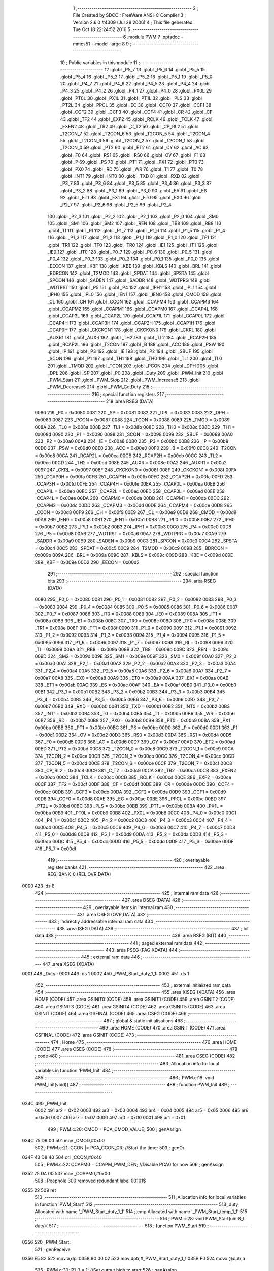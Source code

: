                               1 ;--------------------------------------------------------
                              2 ; File Created by SDCC : FreeWare ANSI-C Compiler
                              3 ; Version 2.6.0 #4309 (Jul 28 2006)
                              4 ; This file generated Tue Oct 18 22:24:52 2016
                              5 ;--------------------------------------------------------
                              6 	.module PWM
                              7 	.optsdcc -mmcs51 --model-large
                              8 	
                              9 ;--------------------------------------------------------
                             10 ; Public variables in this module
                             11 ;--------------------------------------------------------
                             12 	.globl _P5_7
                             13 	.globl _P5_6
                             14 	.globl _P5_5
                             15 	.globl _P5_4
                             16 	.globl _P5_3
                             17 	.globl _P5_2
                             18 	.globl _P5_1
                             19 	.globl _P5_0
                             20 	.globl _P4_7
                             21 	.globl _P4_6
                             22 	.globl _P4_5
                             23 	.globl _P4_4
                             24 	.globl _P4_3
                             25 	.globl _P4_2
                             26 	.globl _P4_1
                             27 	.globl _P4_0
                             28 	.globl _PX0L
                             29 	.globl _PT0L
                             30 	.globl _PX1L
                             31 	.globl _PT1L
                             32 	.globl _PLS
                             33 	.globl _PT2L
                             34 	.globl _PPCL
                             35 	.globl _EC
                             36 	.globl _CCF0
                             37 	.globl _CCF1
                             38 	.globl _CCF2
                             39 	.globl _CCF3
                             40 	.globl _CCF4
                             41 	.globl _CR
                             42 	.globl _CF
                             43 	.globl _TF2
                             44 	.globl _EXF2
                             45 	.globl _RCLK
                             46 	.globl _TCLK
                             47 	.globl _EXEN2
                             48 	.globl _TR2
                             49 	.globl _C_T2
                             50 	.globl _CP_RL2
                             51 	.globl _T2CON_7
                             52 	.globl _T2CON_6
                             53 	.globl _T2CON_5
                             54 	.globl _T2CON_4
                             55 	.globl _T2CON_3
                             56 	.globl _T2CON_2
                             57 	.globl _T2CON_1
                             58 	.globl _T2CON_0
                             59 	.globl _PT2
                             60 	.globl _ET2
                             61 	.globl _CY
                             62 	.globl _AC
                             63 	.globl _F0
                             64 	.globl _RS1
                             65 	.globl _RS0
                             66 	.globl _OV
                             67 	.globl _F1
                             68 	.globl _P
                             69 	.globl _PS
                             70 	.globl _PT1
                             71 	.globl _PX1
                             72 	.globl _PT0
                             73 	.globl _PX0
                             74 	.globl _RD
                             75 	.globl _WR
                             76 	.globl _T1
                             77 	.globl _T0
                             78 	.globl _INT1
                             79 	.globl _INT0
                             80 	.globl _TXD
                             81 	.globl _RXD
                             82 	.globl _P3_7
                             83 	.globl _P3_6
                             84 	.globl _P3_5
                             85 	.globl _P3_4
                             86 	.globl _P3_3
                             87 	.globl _P3_2
                             88 	.globl _P3_1
                             89 	.globl _P3_0
                             90 	.globl _EA
                             91 	.globl _ES
                             92 	.globl _ET1
                             93 	.globl _EX1
                             94 	.globl _ET0
                             95 	.globl _EX0
                             96 	.globl _P2_7
                             97 	.globl _P2_6
                             98 	.globl _P2_5
                             99 	.globl _P2_4
                            100 	.globl _P2_3
                            101 	.globl _P2_2
                            102 	.globl _P2_1
                            103 	.globl _P2_0
                            104 	.globl _SM0
                            105 	.globl _SM1
                            106 	.globl _SM2
                            107 	.globl _REN
                            108 	.globl _TB8
                            109 	.globl _RB8
                            110 	.globl _TI
                            111 	.globl _RI
                            112 	.globl _P1_7
                            113 	.globl _P1_6
                            114 	.globl _P1_5
                            115 	.globl _P1_4
                            116 	.globl _P1_3
                            117 	.globl _P1_2
                            118 	.globl _P1_1
                            119 	.globl _P1_0
                            120 	.globl _TF1
                            121 	.globl _TR1
                            122 	.globl _TF0
                            123 	.globl _TR0
                            124 	.globl _IE1
                            125 	.globl _IT1
                            126 	.globl _IE0
                            127 	.globl _IT0
                            128 	.globl _P0_7
                            129 	.globl _P0_6
                            130 	.globl _P0_5
                            131 	.globl _P0_4
                            132 	.globl _P0_3
                            133 	.globl _P0_2
                            134 	.globl _P0_1
                            135 	.globl _P0_0
                            136 	.globl _EECON
                            137 	.globl _KBF
                            138 	.globl _KBE
                            139 	.globl _KBLS
                            140 	.globl _BRL
                            141 	.globl _BDRCON
                            142 	.globl _T2MOD
                            143 	.globl _SPDAT
                            144 	.globl _SPSTA
                            145 	.globl _SPCON
                            146 	.globl _SADEN
                            147 	.globl _SADDR
                            148 	.globl _WDTPRG
                            149 	.globl _WDTRST
                            150 	.globl _P5
                            151 	.globl _P4
                            152 	.globl _IPH1
                            153 	.globl _IPL1
                            154 	.globl _IPH0
                            155 	.globl _IPL0
                            156 	.globl _IEN1
                            157 	.globl _IEN0
                            158 	.globl _CMOD
                            159 	.globl _CL
                            160 	.globl _CH
                            161 	.globl _CCON
                            162 	.globl _CCAPM4
                            163 	.globl _CCAPM3
                            164 	.globl _CCAPM2
                            165 	.globl _CCAPM1
                            166 	.globl _CCAPM0
                            167 	.globl _CCAP4L
                            168 	.globl _CCAP3L
                            169 	.globl _CCAP2L
                            170 	.globl _CCAP1L
                            171 	.globl _CCAP0L
                            172 	.globl _CCAP4H
                            173 	.globl _CCAP3H
                            174 	.globl _CCAP2H
                            175 	.globl _CCAP1H
                            176 	.globl _CCAP0H
                            177 	.globl _CKCKON1
                            178 	.globl _CKCKON0
                            179 	.globl _CKRL
                            180 	.globl _AUXR1
                            181 	.globl _AUXR
                            182 	.globl _TH2
                            183 	.globl _TL2
                            184 	.globl _RCAP2H
                            185 	.globl _RCAP2L
                            186 	.globl _T2CON
                            187 	.globl _B
                            188 	.globl _ACC
                            189 	.globl _PSW
                            190 	.globl _IP
                            191 	.globl _P3
                            192 	.globl _IE
                            193 	.globl _P2
                            194 	.globl _SBUF
                            195 	.globl _SCON
                            196 	.globl _P1
                            197 	.globl _TH1
                            198 	.globl _TH0
                            199 	.globl _TL1
                            200 	.globl _TL0
                            201 	.globl _TMOD
                            202 	.globl _TCON
                            203 	.globl _PCON
                            204 	.globl _DPH
                            205 	.globl _DPL
                            206 	.globl _SP
                            207 	.globl _P0
                            208 	.globl _Duty
                            209 	.globl _PWM_Init
                            210 	.globl _PWM_Start
                            211 	.globl _PWM_Stop
                            212 	.globl _PWM_Increase5
                            213 	.globl _PWM_Decrease5
                            214 	.globl _PWM_GetDuty
                            215 ;--------------------------------------------------------
                            216 ; special function registers
                            217 ;--------------------------------------------------------
                            218 	.area RSEG    (DATA)
                    0080    219 _P0	=	0x0080
                    0081    220 _SP	=	0x0081
                    0082    221 _DPL	=	0x0082
                    0083    222 _DPH	=	0x0083
                    0087    223 _PCON	=	0x0087
                    0088    224 _TCON	=	0x0088
                    0089    225 _TMOD	=	0x0089
                    008A    226 _TL0	=	0x008a
                    008B    227 _TL1	=	0x008b
                    008C    228 _TH0	=	0x008c
                    008D    229 _TH1	=	0x008d
                    0090    230 _P1	=	0x0090
                    0098    231 _SCON	=	0x0098
                    0099    232 _SBUF	=	0x0099
                    00A0    233 _P2	=	0x00a0
                    00A8    234 _IE	=	0x00a8
                    00B0    235 _P3	=	0x00b0
                    00B8    236 _IP	=	0x00b8
                    00D0    237 _PSW	=	0x00d0
                    00E0    238 _ACC	=	0x00e0
                    00F0    239 _B	=	0x00f0
                    00C8    240 _T2CON	=	0x00c8
                    00CA    241 _RCAP2L	=	0x00ca
                    00CB    242 _RCAP2H	=	0x00cb
                    00CC    243 _TL2	=	0x00cc
                    00CD    244 _TH2	=	0x00cd
                    008E    245 _AUXR	=	0x008e
                    00A2    246 _AUXR1	=	0x00a2
                    0097    247 _CKRL	=	0x0097
                    008F    248 _CKCKON0	=	0x008f
                    008F    249 _CKCKON1	=	0x008f
                    00FA    250 _CCAP0H	=	0x00fa
                    00FB    251 _CCAP1H	=	0x00fb
                    00FC    252 _CCAP2H	=	0x00fc
                    00FD    253 _CCAP3H	=	0x00fd
                    00FE    254 _CCAP4H	=	0x00fe
                    00EA    255 _CCAP0L	=	0x00ea
                    00EB    256 _CCAP1L	=	0x00eb
                    00EC    257 _CCAP2L	=	0x00ec
                    00ED    258 _CCAP3L	=	0x00ed
                    00EE    259 _CCAP4L	=	0x00ee
                    00DA    260 _CCAPM0	=	0x00da
                    00DB    261 _CCAPM1	=	0x00db
                    00DC    262 _CCAPM2	=	0x00dc
                    00DD    263 _CCAPM3	=	0x00dd
                    00DE    264 _CCAPM4	=	0x00de
                    00D8    265 _CCON	=	0x00d8
                    00F9    266 _CH	=	0x00f9
                    00E9    267 _CL	=	0x00e9
                    00D9    268 _CMOD	=	0x00d9
                    00A8    269 _IEN0	=	0x00a8
                    00B1    270 _IEN1	=	0x00b1
                    00B8    271 _IPL0	=	0x00b8
                    00B7    272 _IPH0	=	0x00b7
                    00B2    273 _IPL1	=	0x00b2
                    00B3    274 _IPH1	=	0x00b3
                    00C0    275 _P4	=	0x00c0
                    00D8    276 _P5	=	0x00d8
                    00A6    277 _WDTRST	=	0x00a6
                    00A7    278 _WDTPRG	=	0x00a7
                    00A9    279 _SADDR	=	0x00a9
                    00B9    280 _SADEN	=	0x00b9
                    00C3    281 _SPCON	=	0x00c3
                    00C4    282 _SPSTA	=	0x00c4
                    00C5    283 _SPDAT	=	0x00c5
                    00C9    284 _T2MOD	=	0x00c9
                    009B    285 _BDRCON	=	0x009b
                    009A    286 _BRL	=	0x009a
                    009C    287 _KBLS	=	0x009c
                    009D    288 _KBE	=	0x009d
                    009E    289 _KBF	=	0x009e
                    00D2    290 _EECON	=	0x00d2
                            291 ;--------------------------------------------------------
                            292 ; special function bits
                            293 ;--------------------------------------------------------
                            294 	.area RSEG    (DATA)
                    0080    295 _P0_0	=	0x0080
                    0081    296 _P0_1	=	0x0081
                    0082    297 _P0_2	=	0x0082
                    0083    298 _P0_3	=	0x0083
                    0084    299 _P0_4	=	0x0084
                    0085    300 _P0_5	=	0x0085
                    0086    301 _P0_6	=	0x0086
                    0087    302 _P0_7	=	0x0087
                    0088    303 _IT0	=	0x0088
                    0089    304 _IE0	=	0x0089
                    008A    305 _IT1	=	0x008a
                    008B    306 _IE1	=	0x008b
                    008C    307 _TR0	=	0x008c
                    008D    308 _TF0	=	0x008d
                    008E    309 _TR1	=	0x008e
                    008F    310 _TF1	=	0x008f
                    0090    311 _P1_0	=	0x0090
                    0091    312 _P1_1	=	0x0091
                    0092    313 _P1_2	=	0x0092
                    0093    314 _P1_3	=	0x0093
                    0094    315 _P1_4	=	0x0094
                    0095    316 _P1_5	=	0x0095
                    0096    317 _P1_6	=	0x0096
                    0097    318 _P1_7	=	0x0097
                    0098    319 _RI	=	0x0098
                    0099    320 _TI	=	0x0099
                    009A    321 _RB8	=	0x009a
                    009B    322 _TB8	=	0x009b
                    009C    323 _REN	=	0x009c
                    009D    324 _SM2	=	0x009d
                    009E    325 _SM1	=	0x009e
                    009F    326 _SM0	=	0x009f
                    00A0    327 _P2_0	=	0x00a0
                    00A1    328 _P2_1	=	0x00a1
                    00A2    329 _P2_2	=	0x00a2
                    00A3    330 _P2_3	=	0x00a3
                    00A4    331 _P2_4	=	0x00a4
                    00A5    332 _P2_5	=	0x00a5
                    00A6    333 _P2_6	=	0x00a6
                    00A7    334 _P2_7	=	0x00a7
                    00A8    335 _EX0	=	0x00a8
                    00A9    336 _ET0	=	0x00a9
                    00AA    337 _EX1	=	0x00aa
                    00AB    338 _ET1	=	0x00ab
                    00AC    339 _ES	=	0x00ac
                    00AF    340 _EA	=	0x00af
                    00B0    341 _P3_0	=	0x00b0
                    00B1    342 _P3_1	=	0x00b1
                    00B2    343 _P3_2	=	0x00b2
                    00B3    344 _P3_3	=	0x00b3
                    00B4    345 _P3_4	=	0x00b4
                    00B5    346 _P3_5	=	0x00b5
                    00B6    347 _P3_6	=	0x00b6
                    00B7    348 _P3_7	=	0x00b7
                    00B0    349 _RXD	=	0x00b0
                    00B1    350 _TXD	=	0x00b1
                    00B2    351 _INT0	=	0x00b2
                    00B3    352 _INT1	=	0x00b3
                    00B4    353 _T0	=	0x00b4
                    00B5    354 _T1	=	0x00b5
                    00B6    355 _WR	=	0x00b6
                    00B7    356 _RD	=	0x00b7
                    00B8    357 _PX0	=	0x00b8
                    00B9    358 _PT0	=	0x00b9
                    00BA    359 _PX1	=	0x00ba
                    00BB    360 _PT1	=	0x00bb
                    00BC    361 _PS	=	0x00bc
                    00D0    362 _P	=	0x00d0
                    00D1    363 _F1	=	0x00d1
                    00D2    364 _OV	=	0x00d2
                    00D3    365 _RS0	=	0x00d3
                    00D4    366 _RS1	=	0x00d4
                    00D5    367 _F0	=	0x00d5
                    00D6    368 _AC	=	0x00d6
                    00D7    369 _CY	=	0x00d7
                    00AD    370 _ET2	=	0x00ad
                    00BD    371 _PT2	=	0x00bd
                    00C8    372 _T2CON_0	=	0x00c8
                    00C9    373 _T2CON_1	=	0x00c9
                    00CA    374 _T2CON_2	=	0x00ca
                    00CB    375 _T2CON_3	=	0x00cb
                    00CC    376 _T2CON_4	=	0x00cc
                    00CD    377 _T2CON_5	=	0x00cd
                    00CE    378 _T2CON_6	=	0x00ce
                    00CF    379 _T2CON_7	=	0x00cf
                    00C8    380 _CP_RL2	=	0x00c8
                    00C9    381 _C_T2	=	0x00c9
                    00CA    382 _TR2	=	0x00ca
                    00CB    383 _EXEN2	=	0x00cb
                    00CC    384 _TCLK	=	0x00cc
                    00CD    385 _RCLK	=	0x00cd
                    00CE    386 _EXF2	=	0x00ce
                    00CF    387 _TF2	=	0x00cf
                    00DF    388 _CF	=	0x00df
                    00DE    389 _CR	=	0x00de
                    00DC    390 _CCF4	=	0x00dc
                    00DB    391 _CCF3	=	0x00db
                    00DA    392 _CCF2	=	0x00da
                    00D9    393 _CCF1	=	0x00d9
                    00D8    394 _CCF0	=	0x00d8
                    00AE    395 _EC	=	0x00ae
                    00BE    396 _PPCL	=	0x00be
                    00BD    397 _PT2L	=	0x00bd
                    00BC    398 _PLS	=	0x00bc
                    00BB    399 _PT1L	=	0x00bb
                    00BA    400 _PX1L	=	0x00ba
                    00B9    401 _PT0L	=	0x00b9
                    00B8    402 _PX0L	=	0x00b8
                    00C0    403 _P4_0	=	0x00c0
                    00C1    404 _P4_1	=	0x00c1
                    00C2    405 _P4_2	=	0x00c2
                    00C3    406 _P4_3	=	0x00c3
                    00C4    407 _P4_4	=	0x00c4
                    00C5    408 _P4_5	=	0x00c5
                    00C6    409 _P4_6	=	0x00c6
                    00C7    410 _P4_7	=	0x00c7
                    00D8    411 _P5_0	=	0x00d8
                    00D9    412 _P5_1	=	0x00d9
                    00DA    413 _P5_2	=	0x00da
                    00DB    414 _P5_3	=	0x00db
                    00DC    415 _P5_4	=	0x00dc
                    00DD    416 _P5_5	=	0x00dd
                    00DE    417 _P5_6	=	0x00de
                    00DF    418 _P5_7	=	0x00df
                            419 ;--------------------------------------------------------
                            420 ; overlayable register banks
                            421 ;--------------------------------------------------------
                            422 	.area REG_BANK_0	(REL,OVR,DATA)
   0000                     423 	.ds 8
                            424 ;--------------------------------------------------------
                            425 ; internal ram data
                            426 ;--------------------------------------------------------
                            427 	.area DSEG    (DATA)
                            428 ;--------------------------------------------------------
                            429 ; overlayable items in internal ram 
                            430 ;--------------------------------------------------------
                            431 	.area OSEG    (OVR,DATA)
                            432 ;--------------------------------------------------------
                            433 ; indirectly addressable internal ram data
                            434 ;--------------------------------------------------------
                            435 	.area ISEG    (DATA)
                            436 ;--------------------------------------------------------
                            437 ; bit data
                            438 ;--------------------------------------------------------
                            439 	.area BSEG    (BIT)
                            440 ;--------------------------------------------------------
                            441 ; paged external ram data
                            442 ;--------------------------------------------------------
                            443 	.area PSEG    (PAG,XDATA)
                            444 ;--------------------------------------------------------
                            445 ; external ram data
                            446 ;--------------------------------------------------------
                            447 	.area XSEG    (XDATA)
   0001                     448 _Duty::
   0001                     449 	.ds 1
   0002                     450 _PWM_Start_duty_1_1:
   0002                     451 	.ds 1
                            452 ;--------------------------------------------------------
                            453 ; external initialized ram data
                            454 ;--------------------------------------------------------
                            455 	.area XISEG   (XDATA)
                            456 	.area HOME    (CODE)
                            457 	.area GSINIT0 (CODE)
                            458 	.area GSINIT1 (CODE)
                            459 	.area GSINIT2 (CODE)
                            460 	.area GSINIT3 (CODE)
                            461 	.area GSINIT4 (CODE)
                            462 	.area GSINIT5 (CODE)
                            463 	.area GSINIT  (CODE)
                            464 	.area GSFINAL (CODE)
                            465 	.area CSEG    (CODE)
                            466 ;--------------------------------------------------------
                            467 ; global & static initialisations
                            468 ;--------------------------------------------------------
                            469 	.area HOME    (CODE)
                            470 	.area GSINIT  (CODE)
                            471 	.area GSFINAL (CODE)
                            472 	.area GSINIT  (CODE)
                            473 ;--------------------------------------------------------
                            474 ; Home
                            475 ;--------------------------------------------------------
                            476 	.area HOME    (CODE)
                            477 	.area CSEG    (CODE)
                            478 ;--------------------------------------------------------
                            479 ; code
                            480 ;--------------------------------------------------------
                            481 	.area CSEG    (CODE)
                            482 ;------------------------------------------------------------
                            483 ;Allocation info for local variables in function 'PWM_Init'
                            484 ;------------------------------------------------------------
                            485 ;------------------------------------------------------------
                            486 ;	PWM.c:18: void PWM_Init(void){
                            487 ;	-----------------------------------------
                            488 ;	 function PWM_Init
                            489 ;	-----------------------------------------
   034C                     490 _PWM_Init:
                    0002    491 	ar2 = 0x02
                    0003    492 	ar3 = 0x03
                    0004    493 	ar4 = 0x04
                    0005    494 	ar5 = 0x05
                    0006    495 	ar6 = 0x06
                    0007    496 	ar7 = 0x07
                    0000    497 	ar0 = 0x00
                    0001    498 	ar1 = 0x01
                            499 ;	PWM.c:20: CMOD = PCA_CMOD_VALUE;
                            500 ;	genAssign
   034C 75 D9 00            501 	mov	_CMOD,#0x00
                            502 ;	PWM.c:21: CCON |= PCA_CCON_CR;    //Start the timer
                            503 ;	genOr
   034F 43 D8 40            504 	orl	_CCON,#0x40
                            505 ;	PWM.c:22: CCAPM0 = CCAPM_PWM_DEN;  //Disable PCA0 for now
                            506 ;	genAssign
   0352 75 DA 00            507 	mov	_CCAPM0,#0x00
                            508 ;	Peephole 300	removed redundant label 00101$
   0355 22                  509 	ret
                            510 ;------------------------------------------------------------
                            511 ;Allocation info for local variables in function 'PWM_Start'
                            512 ;------------------------------------------------------------
                            513 ;duty                      Allocated with name '_PWM_Start_duty_1_1'
                            514 ;temp                      Allocated with name '_PWM_Start_temp_1_1'
                            515 ;------------------------------------------------------------
                            516 ;	PWM.c:28: void PWM_Start(uint8_t duty){
                            517 ;	-----------------------------------------
                            518 ;	 function PWM_Start
                            519 ;	-----------------------------------------
   0356                     520 _PWM_Start:
                            521 ;	genReceive
   0356 E5 82               522 	mov	a,dpl
   0358 90 00 02            523 	mov	dptr,#_PWM_Start_duty_1_1
   035B F0                  524 	movx	@dptr,a
                            525 ;	PWM.c:30: P1_3 = 1;       //Set output high to start
                            526 ;	genAssign
   035C D2 93               527 	setb	_P1_3
                            528 ;	PWM.c:31: temp = duty * 256;      //Convert from percent to a value between 0 and 256
                            529 ;	genAssign
   035E 90 00 02            530 	mov	dptr,#_PWM_Start_duty_1_1
   0361 E0                  531 	movx	a,@dptr
   0362 FA                  532 	mov	r2,a
                            533 ;	genCast
                            534 ;	genLeftShift
                            535 ;	genLeftShiftLiteral
                            536 ;	genlshTwo
                            537 ;	peephole 177.e	removed redundant move
   0363 8A 03               538 	mov	ar3,r2
   0365 7A 00               539 	mov	r2,#0x00
                            540 ;	PWM.c:32: duty = temp / 100;
                            541 ;	genAssign
   0367 90 00 19            542 	mov	dptr,#__divuint_PARM_2
   036A 74 64               543 	mov	a,#0x64
   036C F0                  544 	movx	@dptr,a
   036D E4                  545 	clr	a
   036E A3                  546 	inc	dptr
   036F F0                  547 	movx	@dptr,a
                            548 ;	genCall
   0370 8A 82               549 	mov	dpl,r2
   0372 8B 83               550 	mov	dph,r3
   0374 12 06 50            551 	lcall	__divuint
   0377 AA 82               552 	mov	r2,dpl
   0379 AB 83               553 	mov	r3,dph
                            554 ;	genCast
                            555 ;	PWM.c:33: duty  = 255 - duty;     //Inverse them, since we want duty to be the amount of time the signal is high
                            556 ;	genAssign
   037B 90 00 02            557 	mov	dptr,#_PWM_Start_duty_1_1
   037E EA                  558 	mov	a,r2
   037F F0                  559 	movx	@dptr,a
                            560 ;	Peephole 180.a	removed redundant mov to dptr
   0380 E0                  561 	movx	a,@dptr
   0381 FA                  562 	mov	r2,a
                            563 ;	genMinus
   0382 90 00 02            564 	mov	dptr,#_PWM_Start_duty_1_1
   0385 74 FF               565 	mov	a,#0xFF
   0387 C3                  566 	clr	c
                            567 ;	Peephole 236.l	used r2 instead of ar2
   0388 9A                  568 	subb	a,r2
   0389 F0                  569 	movx	@dptr,a
                            570 ;	PWM.c:34: if (duty > MAX_DUTY){
                            571 ;	genAssign
   038A 90 00 02            572 	mov	dptr,#_PWM_Start_duty_1_1
   038D E0                  573 	movx	a,@dptr
                            574 ;	genCmpGt
                            575 ;	genCmp
                            576 ;	genIfxJump
                            577 ;	Peephole 108.a	removed ljmp by inverse jump logic
                            578 ;	Peephole 132.b	optimized genCmpGt by inverse logic (acc differs)
   038E FA                  579 	mov  r2,a
                            580 ;	Peephole 177.a	removed redundant mov
   038F 24 0B               581 	add	a,#0xff - 0xF4
   0391 50 08               582 	jnc	00104$
                            583 ;	Peephole 300	removed redundant label 00110$
                            584 ;	PWM.c:35: duty = MAX_DUTY;
                            585 ;	genAssign
   0393 90 00 02            586 	mov	dptr,#_PWM_Start_duty_1_1
   0396 74 F4               587 	mov	a,#0xF4
   0398 F0                  588 	movx	@dptr,a
                            589 ;	Peephole 112.b	changed ljmp to sjmp
   0399 80 0B               590 	sjmp	00105$
   039B                     591 00104$:
                            592 ;	PWM.c:37: else if (duty < MIN_DUTY){
                            593 ;	genCmpLt
                            594 ;	genCmp
   039B BA 0D 00            595 	cjne	r2,#0x0D,00111$
   039E                     596 00111$:
                            597 ;	genIfxJump
                            598 ;	Peephole 108.a	removed ljmp by inverse jump logic
   039E 50 06               599 	jnc	00105$
                            600 ;	Peephole 300	removed redundant label 00112$
                            601 ;	PWM.c:38: duty = MIN_DUTY;
                            602 ;	genAssign
   03A0 90 00 02            603 	mov	dptr,#_PWM_Start_duty_1_1
   03A3 74 0D               604 	mov	a,#0x0D
   03A5 F0                  605 	movx	@dptr,a
   03A6                     606 00105$:
                            607 ;	PWM.c:40: Duty = duty;
                            608 ;	genAssign
   03A6 90 00 02            609 	mov	dptr,#_PWM_Start_duty_1_1
   03A9 E0                  610 	movx	a,@dptr
                            611 ;	genAssign
   03AA FA                  612 	mov	r2,a
   03AB 90 00 01            613 	mov	dptr,#_Duty
                            614 ;	Peephole 100	removed redundant mov
   03AE F0                  615 	movx	@dptr,a
                            616 ;	PWM.c:41: CCAP0H = duty;
                            617 ;	genAssign
   03AF 8A FA               618 	mov	_CCAP0H,r2
                            619 ;	PWM.c:42: CCAPM0 = CCAPM_PWM_EN;  //Enable PCA0
                            620 ;	genAssign
   03B1 75 DA 42            621 	mov	_CCAPM0,#0x42
                            622 ;	Peephole 300	removed redundant label 00106$
   03B4 22                  623 	ret
                            624 ;------------------------------------------------------------
                            625 ;Allocation info for local variables in function 'PWM_Stop'
                            626 ;------------------------------------------------------------
                            627 ;------------------------------------------------------------
                            628 ;	PWM.c:48: void PWM_Stop(void){
                            629 ;	-----------------------------------------
                            630 ;	 function PWM_Stop
                            631 ;	-----------------------------------------
   03B5                     632 _PWM_Stop:
                            633 ;	PWM.c:49: CCAPM0 = CCAPM_PWM_DEN;  //Disable PCA0
                            634 ;	genAssign
   03B5 75 DA 00            635 	mov	_CCAPM0,#0x00
                            636 ;	PWM.c:50: P1_3 = 0;   //Turn of the led
                            637 ;	genAssign
   03B8 C2 93               638 	clr	_P1_3
                            639 ;	Peephole 300	removed redundant label 00101$
   03BA 22                  640 	ret
                            641 ;------------------------------------------------------------
                            642 ;Allocation info for local variables in function 'PWM_Increase5'
                            643 ;------------------------------------------------------------
                            644 ;------------------------------------------------------------
                            645 ;	PWM.c:56: void PWM_Increase5(void){
                            646 ;	-----------------------------------------
                            647 ;	 function PWM_Increase5
                            648 ;	-----------------------------------------
   03BB                     649 _PWM_Increase5:
                            650 ;	PWM.c:57: if (MIN_DUTY + FIVE_PERCENT_VALUE > Duty){
                            651 ;	genAssign
   03BB 90 00 01            652 	mov	dptr,#_Duty
   03BE E0                  653 	movx	a,@dptr
   03BF FA                  654 	mov	r2,a
                            655 ;	genCmpGt
                            656 ;	genCmp
   03C0 BA 1A 00            657 	cjne	r2,#0x1A,00107$
   03C3                     658 00107$:
                            659 ;	genIfxJump
                            660 ;	Peephole 108.a	removed ljmp by inverse jump logic
   03C3 50 08               661 	jnc	00102$
                            662 ;	Peephole 300	removed redundant label 00108$
                            663 ;	PWM.c:58: Duty = MIN_DUTY;
                            664 ;	genAssign
   03C5 90 00 01            665 	mov	dptr,#_Duty
   03C8 74 0D               666 	mov	a,#0x0D
   03CA F0                  667 	movx	@dptr,a
                            668 ;	Peephole 112.b	changed ljmp to sjmp
   03CB 80 07               669 	sjmp	00103$
   03CD                     670 00102$:
                            671 ;	PWM.c:60: Duty -= FIVE_PERCENT_VALUE;
                            672 ;	genMinus
   03CD EA                  673 	mov	a,r2
   03CE 24 F3               674 	add	a,#0xf3
                            675 ;	genAssign
   03D0 90 00 01            676 	mov	dptr,#_Duty
   03D3 F0                  677 	movx	@dptr,a
   03D4                     678 00103$:
                            679 ;	PWM.c:61: CCAP0H = Duty;
                            680 ;	genAssign
   03D4 90 00 01            681 	mov	dptr,#_Duty
   03D7 E0                  682 	movx	a,@dptr
   03D8 F5 FA               683 	mov	_CCAP0H,a
                            684 ;	Peephole 300	removed redundant label 00104$
   03DA 22                  685 	ret
                            686 ;------------------------------------------------------------
                            687 ;Allocation info for local variables in function 'PWM_Decrease5'
                            688 ;------------------------------------------------------------
                            689 ;------------------------------------------------------------
                            690 ;	PWM.c:67: void PWM_Decrease5(void){
                            691 ;	-----------------------------------------
                            692 ;	 function PWM_Decrease5
                            693 ;	-----------------------------------------
   03DB                     694 _PWM_Decrease5:
                            695 ;	PWM.c:68: if (MAX_DUTY - FIVE_PERCENT_VALUE < Duty){
                            696 ;	genAssign
   03DB 90 00 01            697 	mov	dptr,#_Duty
   03DE E0                  698 	movx	a,@dptr
                            699 ;	genCmpLt
                            700 ;	genCmp
                            701 ;	genIfxJump
                            702 ;	Peephole 108.a	removed ljmp by inverse jump logic
                            703 ;	Peephole 132.b	optimized genCmpGt by inverse logic (acc differs)
   03DF FA                  704 	mov  r2,a
                            705 ;	Peephole 177.a	removed redundant mov
   03E0 24 18               706 	add	a,#0xff - 0xE7
   03E2 50 08               707 	jnc	00102$
                            708 ;	Peephole 300	removed redundant label 00107$
                            709 ;	PWM.c:69: Duty = MAX_DUTY;
                            710 ;	genAssign
   03E4 90 00 01            711 	mov	dptr,#_Duty
   03E7 74 F4               712 	mov	a,#0xF4
   03E9 F0                  713 	movx	@dptr,a
                            714 ;	Peephole 112.b	changed ljmp to sjmp
   03EA 80 07               715 	sjmp	00103$
   03EC                     716 00102$:
                            717 ;	PWM.c:71: Duty += FIVE_PERCENT_VALUE;
                            718 ;	genPlus
   03EC 90 00 01            719 	mov	dptr,#_Duty
                            720 ;     genPlusIncr
   03EF 74 0D               721 	mov	a,#0x0D
                            722 ;	Peephole 236.a	used r2 instead of ar2
   03F1 2A                  723 	add	a,r2
   03F2 F0                  724 	movx	@dptr,a
   03F3                     725 00103$:
                            726 ;	PWM.c:72: CCAP0H = Duty;
                            727 ;	genAssign
   03F3 90 00 01            728 	mov	dptr,#_Duty
   03F6 E0                  729 	movx	a,@dptr
   03F7 F5 FA               730 	mov	_CCAP0H,a
                            731 ;	Peephole 300	removed redundant label 00104$
   03F9 22                  732 	ret
                            733 ;------------------------------------------------------------
                            734 ;Allocation info for local variables in function 'PWM_GetDuty'
                            735 ;------------------------------------------------------------
                            736 ;temp                      Allocated with name '_PWM_GetDuty_temp_1_1'
                            737 ;------------------------------------------------------------
                            738 ;	PWM.c:79: uint8_t PWM_GetDuty(void){
                            739 ;	-----------------------------------------
                            740 ;	 function PWM_GetDuty
                            741 ;	-----------------------------------------
   03FA                     742 _PWM_GetDuty:
                            743 ;	PWM.c:80: uint16_t temp = (255 - Duty) * 100;
                            744 ;	genAssign
   03FA 90 00 01            745 	mov	dptr,#_Duty
   03FD E0                  746 	movx	a,@dptr
   03FE FA                  747 	mov	r2,a
                            748 ;	genCast
   03FF 7B 00               749 	mov	r3,#0x00
                            750 ;	genMinus
   0401 74 FF               751 	mov	a,#0xFF
   0403 C3                  752 	clr	c
                            753 ;	Peephole 236.l	used r2 instead of ar2
   0404 9A                  754 	subb	a,r2
   0405 FA                  755 	mov	r2,a
                            756 ;	Peephole 181	changed mov to clr
   0406 E4                  757 	clr	a
                            758 ;	Peephole 236.l	used r3 instead of ar3
   0407 9B                  759 	subb	a,r3
   0408 FB                  760 	mov	r3,a
                            761 ;	genAssign
   0409 90 00 24            762 	mov	dptr,#__mulint_PARM_2
   040C 74 64               763 	mov	a,#0x64
   040E F0                  764 	movx	@dptr,a
   040F E4                  765 	clr	a
   0410 A3                  766 	inc	dptr
   0411 F0                  767 	movx	@dptr,a
                            768 ;	PWM.c:81: return temp / 256;
                            769 ;	genCall
   0412 8A 82               770 	mov	dpl,r2
   0414 8B 83               771 	mov	dph,r3
   0416 12 08 54            772 	lcall	__mulint
   0419 AA 82               773 	mov	r2,dpl
   041B AB 83               774 	mov	r3,dph
                            775 ;	genRightShift
                            776 ;	genRightShiftLiteral
                            777 ;	genrshTwo
   041D 8B 02               778 	mov	ar2,r3
   041F 7B 00               779 	mov	r3,#0x00
                            780 ;	genCast
                            781 ;	genRet
   0421 8A 82               782 	mov	dpl,r2
                            783 ;	Peephole 300	removed redundant label 00101$
   0423 22                  784 	ret
                            785 	.area CSEG    (CODE)
                            786 	.area CONST   (CODE)
                            787 	.area XINIT   (CODE)
